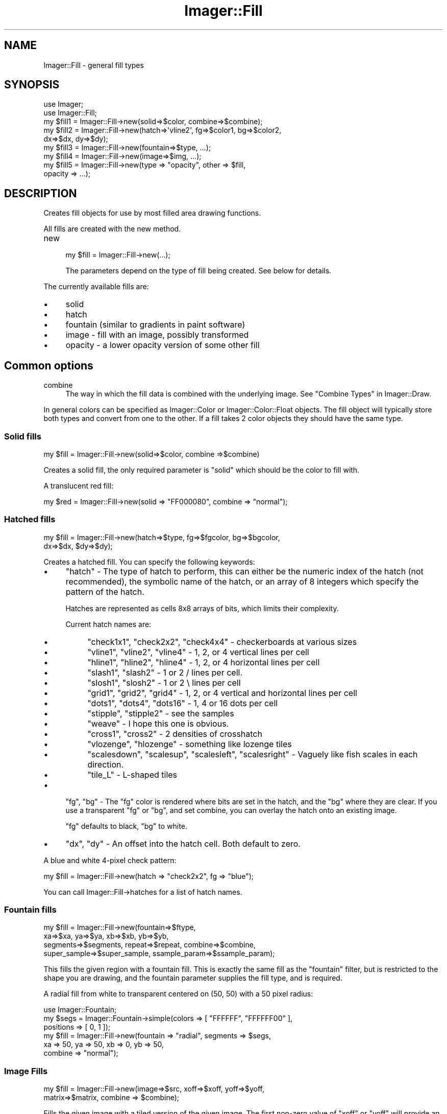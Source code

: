 .\" Automatically generated by Pod::Man 2.25 (Pod::Simple 3.20)
.\"
.\" Standard preamble:
.\" ========================================================================
.de Sp \" Vertical space (when we can't use .PP)
.if t .sp .5v
.if n .sp
..
.de Vb \" Begin verbatim text
.ft CW
.nf
.ne \\$1
..
.de Ve \" End verbatim text
.ft R
.fi
..
.\" Set up some character translations and predefined strings.  \*(-- will
.\" give an unbreakable dash, \*(PI will give pi, \*(L" will give a left
.\" double quote, and \*(R" will give a right double quote.  \*(C+ will
.\" give a nicer C++.  Capital omega is used to do unbreakable dashes and
.\" therefore won't be available.  \*(C` and \*(C' expand to `' in nroff,
.\" nothing in troff, for use with C<>.
.tr \(*W-
.ds C+ C\v'-.1v'\h'-1p'\s-2+\h'-1p'+\s0\v'.1v'\h'-1p'
.ie n \{\
.    ds -- \(*W-
.    ds PI pi
.    if (\n(.H=4u)&(1m=24u) .ds -- \(*W\h'-12u'\(*W\h'-12u'-\" diablo 10 pitch
.    if (\n(.H=4u)&(1m=20u) .ds -- \(*W\h'-12u'\(*W\h'-8u'-\"  diablo 12 pitch
.    ds L" ""
.    ds R" ""
.    ds C` ""
.    ds C' ""
'br\}
.el\{\
.    ds -- \|\(em\|
.    ds PI \(*p
.    ds L" ``
.    ds R" ''
'br\}
.\"
.\" Escape single quotes in literal strings from groff's Unicode transform.
.ie \n(.g .ds Aq \(aq
.el       .ds Aq '
.\"
.\" If the F register is turned on, we'll generate index entries on stderr for
.\" titles (.TH), headers (.SH), subsections (.SS), items (.Ip), and index
.\" entries marked with X<> in POD.  Of course, you'll have to process the
.\" output yourself in some meaningful fashion.
.ie \nF \{\
.    de IX
.    tm Index:\\$1\t\\n%\t"\\$2"
..
.    nr % 0
.    rr F
.\}
.el \{\
.    de IX
..
.\}
.\"
.\" Accent mark definitions (@(#)ms.acc 1.5 88/02/08 SMI; from UCB 4.2).
.\" Fear.  Run.  Save yourself.  No user-serviceable parts.
.    \" fudge factors for nroff and troff
.if n \{\
.    ds #H 0
.    ds #V .8m
.    ds #F .3m
.    ds #[ \f1
.    ds #] \fP
.\}
.if t \{\
.    ds #H ((1u-(\\\\n(.fu%2u))*.13m)
.    ds #V .6m
.    ds #F 0
.    ds #[ \&
.    ds #] \&
.\}
.    \" simple accents for nroff and troff
.if n \{\
.    ds ' \&
.    ds ` \&
.    ds ^ \&
.    ds , \&
.    ds ~ ~
.    ds /
.\}
.if t \{\
.    ds ' \\k:\h'-(\\n(.wu*8/10-\*(#H)'\'\h"|\\n:u"
.    ds ` \\k:\h'-(\\n(.wu*8/10-\*(#H)'\`\h'|\\n:u'
.    ds ^ \\k:\h'-(\\n(.wu*10/11-\*(#H)'^\h'|\\n:u'
.    ds , \\k:\h'-(\\n(.wu*8/10)',\h'|\\n:u'
.    ds ~ \\k:\h'-(\\n(.wu-\*(#H-.1m)'~\h'|\\n:u'
.    ds / \\k:\h'-(\\n(.wu*8/10-\*(#H)'\z\(sl\h'|\\n:u'
.\}
.    \" troff and (daisy-wheel) nroff accents
.ds : \\k:\h'-(\\n(.wu*8/10-\*(#H+.1m+\*(#F)'\v'-\*(#V'\z.\h'.2m+\*(#F'.\h'|\\n:u'\v'\*(#V'
.ds 8 \h'\*(#H'\(*b\h'-\*(#H'
.ds o \\k:\h'-(\\n(.wu+\w'\(de'u-\*(#H)/2u'\v'-.3n'\*(#[\z\(de\v'.3n'\h'|\\n:u'\*(#]
.ds d- \h'\*(#H'\(pd\h'-\w'~'u'\v'-.25m'\f2\(hy\fP\v'.25m'\h'-\*(#H'
.ds D- D\\k:\h'-\w'D'u'\v'-.11m'\z\(hy\v'.11m'\h'|\\n:u'
.ds th \*(#[\v'.3m'\s+1I\s-1\v'-.3m'\h'-(\w'I'u*2/3)'\s-1o\s+1\*(#]
.ds Th \*(#[\s+2I\s-2\h'-\w'I'u*3/5'\v'-.3m'o\v'.3m'\*(#]
.ds ae a\h'-(\w'a'u*4/10)'e
.ds Ae A\h'-(\w'A'u*4/10)'E
.    \" corrections for vroff
.if v .ds ~ \\k:\h'-(\\n(.wu*9/10-\*(#H)'\s-2\u~\d\s+2\h'|\\n:u'
.if v .ds ^ \\k:\h'-(\\n(.wu*10/11-\*(#H)'\v'-.4m'^\v'.4m'\h'|\\n:u'
.    \" for low resolution devices (crt and lpr)
.if \n(.H>23 .if \n(.V>19 \
\{\
.    ds : e
.    ds 8 ss
.    ds o a
.    ds d- d\h'-1'\(ga
.    ds D- D\h'-1'\(hy
.    ds th \o'bp'
.    ds Th \o'LP'
.    ds ae ae
.    ds Ae AE
.\}
.rm #[ #] #H #V #F C
.\" ========================================================================
.\"
.IX Title "Imager::Fill 3"
.TH Imager::Fill 3 "2013-06-10" "perl v5.16.3" "User Contributed Perl Documentation"
.\" For nroff, turn off justification.  Always turn off hyphenation; it makes
.\" way too many mistakes in technical documents.
.if n .ad l
.nh
.SH "NAME"
.Vb 1
\&  Imager::Fill \- general fill types
.Ve
.SH "SYNOPSIS"
.IX Header "SYNOPSIS"
.Vb 2
\&  use Imager;
\&  use Imager::Fill;
\&
\&  my $fill1 = Imager::Fill\->new(solid=>$color, combine=>$combine);
\&  my $fill2 = Imager::Fill\->new(hatch=>\*(Aqvline2\*(Aq, fg=>$color1, bg=>$color2,
\&                                dx=>$dx, dy=>$dy);
\&  my $fill3 = Imager::Fill\->new(fountain=>$type, ...);
\&  my $fill4 = Imager::Fill\->new(image=>$img, ...);
\&  my $fill5 = Imager::Fill\->new(type => "opacity", other => $fill,
\&                                opacity => ...);
.Ve
.SH "DESCRIPTION"
.IX Header "DESCRIPTION"
Creates fill objects for use by most filled area drawing functions.
.PP
All fills are created with the new method.
.IP "new" 4
.IX Item "new"
.Vb 1
\&  my $fill = Imager::Fill\->new(...);
.Ve
.Sp
The parameters depend on the type of fill being created.  See below
for details.
.PP
The currently available fills are:
.IP "\(bu" 4
solid
.IP "\(bu" 4
hatch
.IP "\(bu" 4
fountain (similar to gradients in paint software)
.IP "\(bu" 4
image \- fill with an image, possibly transformed
.IP "\(bu" 4
opacity \- a lower opacity version of some other fill
.SH "Common options"
.IX Header "Common options"
.IP "combine" 4
.IX Item "combine"
The way in which the fill data is combined with the underlying image.
See \*(L"Combine Types\*(R" in Imager::Draw.
.PP
In general colors can be specified as Imager::Color or
Imager::Color::Float objects.  The fill object will typically store
both types and convert from one to the other.  If a fill takes 2 color
objects they should have the same type.
.SS "Solid fills"
.IX Subsection "Solid fills"
.Vb 1
\&  my $fill = Imager::Fill\->new(solid=>$color, combine =>$combine)
.Ve
.PP
Creates a solid fill, the only required parameter is \f(CW\*(C`solid\*(C'\fR which
should be the color to fill with.
.PP
A translucent red fill:
.PP
.Vb 1
\&  my $red = Imager::Fill\->new(solid => "FF000080", combine => "normal");
.Ve
.SS "Hatched fills"
.IX Subsection "Hatched fills"
.Vb 2
\&  my $fill = Imager::Fill\->new(hatch=>$type, fg=>$fgcolor, bg=>$bgcolor,
\&                               dx=>$dx, $dy=>$dy);
.Ve
.PP
Creates a hatched fill.  You can specify the following keywords:
.IP "\(bu" 4
\&\f(CW\*(C`hatch\*(C'\fR \- The type of hatch to perform, this can either be the
numeric index of the hatch (not recommended), the symbolic name of the
hatch, or an array of 8 integers which specify the pattern of the
hatch.
.Sp
Hatches are represented as cells 8x8 arrays of bits, which limits their
complexity.
.Sp
Current hatch names are:
.RS 4
.IP "\(bu" 4
\&\f(CW\*(C`check1x1\*(C'\fR, \f(CW\*(C`check2x2\*(C'\fR, \f(CW\*(C`check4x4\*(C'\fR \- checkerboards at various sizes
.IP "\(bu" 4
\&\f(CW\*(C`vline1\*(C'\fR, \f(CW\*(C`vline2\*(C'\fR, \f(CW\*(C`vline4\*(C'\fR \- 1, 2, or 4 vertical lines per cell
.IP "\(bu" 4
\&\f(CW\*(C`hline1\*(C'\fR, \f(CW\*(C`hline2\*(C'\fR, \f(CW\*(C`hline4\*(C'\fR \- 1, 2, or 4 horizontal lines per cell
.IP "\(bu" 4
\&\f(CW\*(C`slash1\*(C'\fR, \f(CW\*(C`slash2\*(C'\fR \- 1 or 2 / lines per cell.
.IP "\(bu" 4
\&\f(CW\*(C`slosh1\*(C'\fR, \f(CW\*(C`slosh2\*(C'\fR \- 1 or 2 \e lines per cell
.IP "\(bu" 4
\&\f(CW\*(C`grid1\*(C'\fR, \f(CW\*(C`grid2\*(C'\fR, \f(CW\*(C`grid4\*(C'\fR \- 1, 2, or 4 vertical and horizontal
lines per cell
.IP "\(bu" 4
\&\f(CW\*(C`dots1\*(C'\fR, \f(CW\*(C`dots4\*(C'\fR, \f(CW\*(C`dots16\*(C'\fR \- 1, 4 or 16 dots per cell
.IP "\(bu" 4
\&\f(CW\*(C`stipple\*(C'\fR, \f(CW\*(C`stipple2\*(C'\fR \- see the samples
.IP "\(bu" 4
\&\f(CW\*(C`weave\*(C'\fR \- I hope this one is obvious.
.IP "\(bu" 4
\&\f(CW\*(C`cross1\*(C'\fR, \f(CW\*(C`cross2\*(C'\fR \- 2 densities of crosshatch
.IP "\(bu" 4
\&\f(CW\*(C`vlozenge\*(C'\fR, \f(CW\*(C`hlozenge\*(C'\fR \- something like lozenge tiles
.IP "\(bu" 4
\&\f(CW\*(C`scalesdown\*(C'\fR, \f(CW\*(C`scalesup\*(C'\fR, \f(CW\*(C`scalesleft\*(C'\fR, \f(CW\*(C`scalesright\*(C'\fR \- Vaguely
like fish scales in each direction.
.IP "\(bu" 4
\&\f(CW\*(C`tile_L\*(C'\fR \- L\-shaped tiles
.RE
.RS 4
.RE
.IP "\(bu" 4
\&\f(CW\*(C`fg\*(C'\fR, \f(CW\*(C`bg\*(C'\fR \- The \f(CW\*(C`fg\*(C'\fR color is rendered where bits are set in the
hatch, and the \f(CW\*(C`bg\*(C'\fR where they are clear.  If you use a transparent
\&\f(CW\*(C`fg\*(C'\fR or \f(CW\*(C`bg\*(C'\fR, and set combine, you can overlay the hatch onto an
existing image.
.Sp
\&\f(CW\*(C`fg\*(C'\fR defaults to black, \f(CW\*(C`bg\*(C'\fR to white.
.IP "\(bu" 4
\&\f(CW\*(C`dx\*(C'\fR, \f(CW\*(C`dy\*(C'\fR \- An offset into the hatch cell.  Both default to zero.
.PP
A blue and white 4\-pixel check pattern:
.PP
.Vb 1
\&  my $fill = Imager::Fill\->new(hatch => "check2x2", fg => "blue");
.Ve
.PP
You can call Imager::Fill\->hatches for a list of hatch names.
.SS "Fountain fills"
.IX Subsection "Fountain fills"
.Vb 4
\&  my $fill = Imager::Fill\->new(fountain=>$ftype, 
\&       xa=>$xa, ya=>$ya, xb=>$xb, yb=>$yb, 
\&       segments=>$segments, repeat=>$repeat, combine=>$combine, 
\&       super_sample=>$super_sample, ssample_param=>$ssample_param);
.Ve
.PP
This fills the given region with a fountain fill.  This is exactly the
same fill as the \f(CW\*(C`fountain\*(C'\fR filter, but is restricted to the shape
you are drawing, and the fountain parameter supplies the fill type,
and is required.
.PP
A radial fill from white to transparent centered on (50, 50) with a 50
pixel radius:
.PP
.Vb 6
\&  use Imager::Fountain;
\&  my $segs = Imager::Fountain\->simple(colors => [ "FFFFFF", "FFFFFF00" ],
\&                                      positions => [ 0, 1 ]);
\&  my $fill = Imager::Fill\->new(fountain => "radial", segments => $segs,
\&                               xa => 50, ya => 50, xb => 0, yb => 50,
\&                               combine => "normal");
.Ve
.SS "Image Fills"
.IX Subsection "Image Fills"
.Vb 2
\&  my $fill = Imager::Fill\->new(image=>$src, xoff=>$xoff, yoff=>$yoff,
\&                               matrix=>$matrix, combine => $combine);
.Ve
.PP
Fills the given image with a tiled version of the given image.  The
first non-zero value of \f(CW\*(C`xoff\*(C'\fR or \f(CW\*(C`yoff\*(C'\fR will provide an offset
along the given axis between rows or columns of tiles respectively.
.PP
The matrix parameter performs a co-ordinate transformation from the
co-ordinates in the target image to the fill image co-ordinates.
Linear interpolation is used to determine the fill pixel.  You can use
the Imager::Matrix2d class to create transformation matrices.
.PP
The matrix parameter will significantly slow down the fill.
.PP
.Vb 2
\&  # some image to act as a texture
\&  my $txim = Imager\->new(...);
\&
\&  # simple tiling
\&  my $fill = Imager::Fill\->new(image => $txim);
\&
\&  # tile with a vertical offset
\&  my $fill = Imager::Fill\->new(image => $txim, yoff => 10);
\&
\&  # tile with a horizontal offset
\&  my $fill = Imager::Fill\->new(image => $txim, xoff => 10);
\&
\&  # rotated
\&  use Imager::Matrix2d;
\&  my $fill = Imager::Fill\->new(image => $txim,
\&                matrix => Imager::Matrix2d\->rotate(degrees => 20));
.Ve
.SS "Opacity modification fill"
.IX Subsection "Opacity modification fill"
.Vb 2
\&  my $fill = Imager::Fill\->new(type => "opacity",
\&      other => $fill, opacity => 0.25);
.Ve
.PP
This can be used to make a fill that is a more translucent or opaque
version of an existing fill.  This is intended for use where you
receive a fill object as a parameter and need to change the opacity.
.PP
Parameters:
.IP "\(bu" 4
type => \*(L"opacity\*(R" \- Required
.IP "\(bu" 4
other \- the fill to produce a modified version of.  This must be an
Imager::Fill object.  Required.
.IP "\(bu" 4
opacity \- multiplier for the source fill opacity.  Default: 0.5.
.PP
The source fills combine mode is used.
.PP
.Vb 2
\&  my $hatch = Imager::Fill\->new(hatch => "check4x4", combine => "normal");
\&  my $fill = Imager::Fill\->new(type => "opacity", other => $hatch);
.Ve
.SH "OTHER METHODS"
.IX Header "OTHER METHODS"
.IP "Imager::Fill\->hatches" 4
.IX Item "Imager::Fill->hatches"
A list of all defined hatch names.
.IP "Imager::Fill\->combines" 4
.IX Item "Imager::Fill->combines"
A list of all combine types.
.SH "FUTURE PLANS"
.IX Header "FUTURE PLANS"
I'm planning on adding the following types of fills:
.IP "\(bu" 4
\&\f(CW\*(C`checkerboard\*(C'\fR \- combines 2 other fills in a checkerboard
.IP "\(bu" 4
\&\f(CW\*(C`combine\*(C'\fR \- combines 2 other fills using the levels of an image
.IP "\(bu" 4
\&\f(CW\*(C`regmach\*(C'\fR \- uses the \fItransform2()\fR register machine to create fills
.SH "AUTHOR"
.IX Header "AUTHOR"
Tony Cook <tony@develop\-help.com>
.SH "SEE ALSO"
.IX Header "SEE ALSO"
\&\fIImager\fR\|(3)
